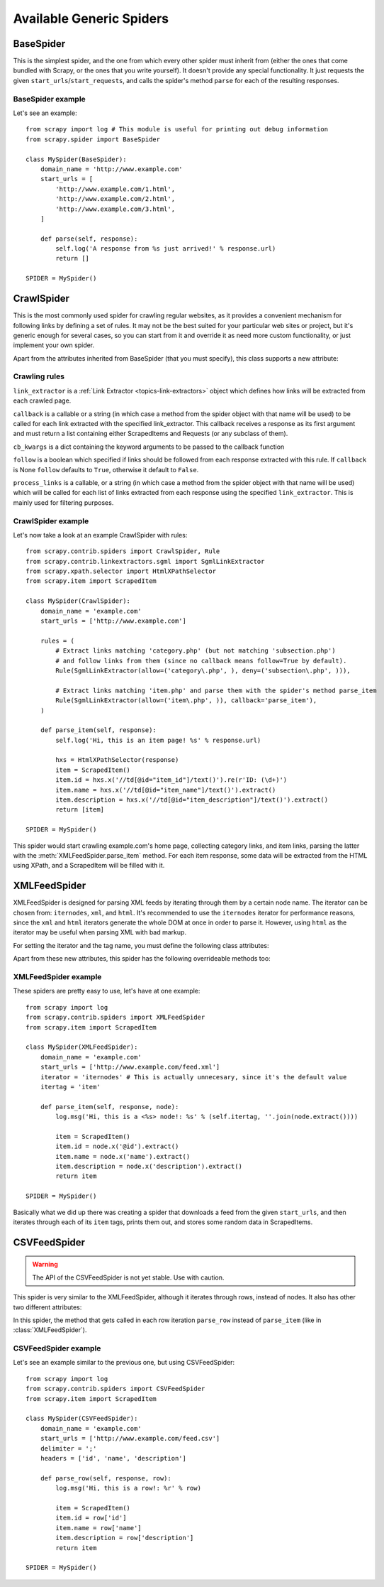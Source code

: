 .. _ref-spiders:

=========================
Available Generic Spiders
=========================

.. module:: scrapy.spider
   :synopsis: Spiders base class, spider manager and spider middleware

BaseSpider
==========

.. class:: BaseSpider()

This is the simplest spider, and the one from which every other spider
must inherit from (either the ones that come bundled with Scrapy, or the ones
that you write yourself). It doesn't provide any special functionality. It just
requests the given ``start_urls``/``start_requests``, and calls the spider's
method ``parse`` for each of the resulting responses.

.. attribute:: BaseSpider.domain_name
   
    A string which defines the domain name for this spider, which will also be
    the unique identifier for this spider (which means you can't have two
    spider with the same ``domain_name``). This is the most important spider
    attribute and it's required, and it's the name by which Scrapy will known
    the spider. 

.. attribute:: BaseSpider.extra_domain_names

    An optional list of strings containing additional domains that this spider
    is allowed to crawl. Requests for URLs not belonging to the domain name
    specified in :attr:`Spider.domain_name` or this list won't be followed.

.. attribute:: BaseSpider.start_urls

    Is a list of URLs where the spider will begin to crawl from, when no
    particular URLs are specified. So, the first pages downloaded will be those
    listed here. The subsequent URLs will be generated successively from data
    contained in the start URLs.

.. method:: BaseSpider.start_requests()

    This method must return an iterable with the first Requests to crawl for
    this spider. 
    
    This is the method called by Scrapy when the spider is opened for scraping
    when no particular URLs are specified. If particular URLs are specified,
    the :meth:`BaseSpider.make_request_from_url` is used instead to create the
    Requests. This method is also called only once from Scrapy, so it's safe to
    implement it as a generator.

    The default implementation uses :meth:`BaseSpider.make_request_from_url` to
    generate Requests for each url in :attr:`start_urls`.

    If you want to change the Requests used to start scraping a domain, this is
    the method to override. For example, if you need to start by login in using
    a POST request, you could do::

        def start_requests(self):
            return [FormRequest("http://www.example.com/login", 
                                formdata={'user': 'john', 'pass': 'secret'},
                                callback=self.logged_in)]

        def logged_in(self, response):
            # here you would extract links to follow and return Requests for
            # each of them, with another callback
            pass

.. method:: BaseSpider.make_request_from_url(url)

    A method that receives a URL and returns an :class:`~scrapy.http.Request`
    object to scrape that URL with this spider. This method is used to
    construct the initial requests in the :meth:`start_requests` method.

    Unless overridden, this method returns Requests with the :meth:`parse`
    method as their callback function, and with dont_filter parameter enabled
    (see :class:`~scrapy.http.Request` class for more info).

.. method:: BaseSpider.parse(response)

    This is the default callback used by the :meth:`start_requests` method, and
    will be used to parse the first pages crawled by the spider.

    The ``parse`` method is in charge of processing the response and returning
    scraped data and/or more URLs to follow, because of this, the method must
    always return a list or at least an empty one. Other Requests callbacks
    have the same requirements as the BaseSpider class.

BaseSpider example
------------------

Let's see an example::

    from scrapy import log # This module is useful for printing out debug information
    from scrapy.spider import BaseSpider

    class MySpider(BaseSpider):
        domain_name = 'http://www.example.com'
        start_urls = [
            'http://www.example.com/1.html',
            'http://www.example.com/2.html',
            'http://www.example.com/3.html',
        ]

        def parse(self, response):
            self.log('A response from %s just arrived!' % response.url)
            return []

    SPIDER = MySpider()

.. module:: scrapy.contrib.spiders
   :synopsis: Collection of generic spiders

CrawlSpider
===========

.. class:: CrawlSpider

This is the most commonly used spider for crawling regular websites, as it
provides a convenient mechanism for following links by defining a set of rules.
It may not be the best suited for your particular web sites or project, but
it's generic enough for several cases, so you can start from it and override it
as need more custom functionality, or just implement your own spider.

Apart from the attributes inherited from BaseSpider (that you must
specify), this class supports a new attribute: 

.. attribute:: CrawlSpider.rules

    Which is a list of one (or more) :class:`Rule` objects.  Each :class:`Rule`
    defines a certain behaviour for crawling the site. Rules objects are
    described below .
    
Crawling rules
--------------

.. class:: Rule(link_extractor, callback=None, cb_kwargs=None, follow=None, process_links=None)

``link_extractor`` is a :ref:`Link Extractor <topics-link-extractors>` object which
defines how links will be extracted from each crawled page.
   
``callback`` is a callable or a string (in which case a method from the spider
object with that name will be used) to be called for each link extracted with
the specified link_extractor. This callback receives a response as its first
argument and must return a list containing either ScrapedItems and Requests (or
any subclass of them).

``cb_kwargs`` is a dict containing the keyword arguments to be passed to the
callback function

``follow`` is a boolean which specified if links should be followed from each
response extracted with this rule. If ``callback`` is None ``follow`` defaults
to ``True``, otherwise it default to ``False``.

``process_links`` is a callable, or a string (in which case a method from the
spider object with that name will be used) which will be called for each list
of links extracted from each response using the specified ``link_extractor``.
This is mainly used for filtering purposes. 


CrawlSpider example
-------------------

Let's now take a look at an example CrawlSpider with rules::

    from scrapy.contrib.spiders import CrawlSpider, Rule
    from scrapy.contrib.linkextractors.sgml import SgmlLinkExtractor
    from scrapy.xpath.selector import HtmlXPathSelector
    from scrapy.item import ScrapedItem

    class MySpider(CrawlSpider):
        domain_name = 'example.com'
        start_urls = ['http://www.example.com']
        
        rules = (
            # Extract links matching 'category.php' (but not matching 'subsection.php') 
            # and follow links from them (since no callback means follow=True by default).
            Rule(SgmlLinkExtractor(allow=('category\.php', ), deny=('subsection\.php', ))),

            # Extract links matching 'item.php' and parse them with the spider's method parse_item
            Rule(SgmlLinkExtractor(allow=('item\.php', )), callback='parse_item'),
        )

        def parse_item(self, response):
            self.log('Hi, this is an item page! %s' % response.url)

            hxs = HtmlXPathSelector(response)
            item = ScrapedItem()
            item.id = hxs.x('//td[@id="item_id"]/text()').re(r'ID: (\d+)')
            item.name = hxs.x('//td[@id="item_name"]/text()').extract()
            item.description = hxs.x('//td[@id="item_description"]/text()').extract()
            return [item]

    SPIDER = MySpider()


This spider would start crawling example.com's home page, collecting category
links, and item links, parsing the latter with the
:meth:`XMLFeedSpider.parse_item` method. For each item response, some data will
be extracted from the HTML using XPath, and a ScrapedItem will be filled with
it.

XMLFeedSpider
=============

.. class:: XMLFeedSpider

    XMLFeedSpider is designed for parsing XML feeds by iterating through them by a
    certain node name.  The iterator can be chosen from: ``iternodes``, ``xml``,
    and ``html``.  It's recommended to use the ``iternodes`` iterator for
    performance reasons, since the ``xml`` and ``html`` iterators generate the
    whole DOM at once in order to parse it.  However, using ``html`` as the
    iterator may be useful when parsing XML with bad markup.

    For setting the iterator and the tag name, you must define the following class
    attributes:  

    .. attribute:: iterator

        A string which defines the iterator to use. It can be either:

           - ``'iternodes'`` - a fast iterator based on regular expressions 

           - ``'html'`` - an iterator which uses HtmlXPathSelector. Keep in mind
             this uses DOM parsing and must load all DOM in memory which could be a
             problem for big feeds

           - ``'xml'`` - an iterator which uses XmlXPathSelector. Keep in mind
             this uses DOM parsing and must load all DOM in memory which could be a
             problem for big feeds

        It defaults to: ``'iternodes'``.

    .. attribute:: itertag

        A string with the name of the node (or element) to iterate in. Example::

            itertag = 'product'

    .. attribute:: namespaces

        A list of ``(prefix, uri)`` tuples which define the namespaces
        available in that document that will be processed with this spider. The
        ``prefix`` and ``uri`` will be used to automatically register
        namespaces using the
        :meth:`~scrapy.xpath.XPathSelector.register_namespace` method.

        You can then specify nodes with namespaces in the :attr:`itertag`
        attribute.

        Example::
            
            class YourSpider(XMLFeedSpider):

                namespaces = [('n', 'http://www.sitemaps.org/schemas/sitemap/0.9')]
                itertag = 'n:url'
                # ...

    Apart from these new attributes, this spider has the following overrideable
    methods too:

    .. method:: adapt_response(response)

        A method that receives the response as soon as it arrives from the spider
        middleware and before start parsing it. It can be used used for modifying
        the response body before parsing it. This method receives a response and
        returns response (it could be the same or another one).

    .. method:: parse_item(response, selector)
       
        This method is called for the nodes matching the provided tag name
        (``itertag``).  Receives the response and an XPathSelector for each node.
        Overriding this method is mandatory. Otherwise, you spider won't work.
        This method must return either a ScrapedItem, a Request, or a list
        containing any of them.

        .. warning:: This method will soon change its name to ``parse_node``

    .. method:: process_results(response, results)
       
        This method is called for each result (item or request) returned by the
        spider, and it's intended to perform any last time processing required
        before returning the results to the framework core, for example setting the
        item IDs. It receives a list of results and the response which originated
        that results. It must return a list of results (Items or Requests)."""


XMLFeedSpider example
---------------------

These spiders are pretty easy to use, let's have at one example::

    from scrapy import log
    from scrapy.contrib.spiders import XMLFeedSpider
    from scrapy.item import ScrapedItem

    class MySpider(XMLFeedSpider):
        domain_name = 'example.com'
        start_urls = ['http://www.example.com/feed.xml']
        iterator = 'iternodes' # This is actually unnecesary, since it's the default value
        itertag = 'item'

        def parse_item(self, response, node):
            log.msg('Hi, this is a <%s> node!: %s' % (self.itertag, ''.join(node.extract())))

            item = ScrapedItem()
            item.id = node.x('@id').extract()
            item.name = node.x('name').extract()
            item.description = node.x('description').extract()
            return item

    SPIDER = MySpider()

Basically what we did up there was creating a spider that downloads a feed from
the given ``start_urls``, and then iterates through each of its ``item`` tags,
prints them out, and stores some random data in ScrapedItems.

CSVFeedSpider
=============

.. class:: CSVFeedSpider

.. warning:: The API of the CSVFeedSpider is not yet stable. Use with caution.

This spider is very similar to the XMLFeedSpider, although it iterates through
rows, instead of nodes.  It also has other two different attributes:

.. attribute:: CSVFeedSpider.delimiter

    A string with the separator character for each field in the CSV file
    Defaults to ``','`` (comma).

.. attribute:: CSVFeedSpider.headers
   
    A list of the rows contained in the file CSV feed which will be used for
    extracting fields from it.

In this spider, the method that gets called in each row iteration ``parse_row``
instead of ``parse_item`` (like in :class:`XMLFeedSpider`).

.. method:: CSVFeedSpider.parse_row(response, row)
   
    Receives a response and a dict (representing each row) with a key for each
    provided (or detected) header of the CSV file.  This spider also gives the
    opportunity to override ``adapt_response`` and ``process_results`` methods
    for pre and post-processing purposes.

CSVFeedSpider example
---------------------

Let's see an example similar to the previous one, but using CSVFeedSpider::

    from scrapy import log
    from scrapy.contrib.spiders import CSVFeedSpider
    from scrapy.item import ScrapedItem

    class MySpider(CSVFeedSpider):
        domain_name = 'example.com'
        start_urls = ['http://www.example.com/feed.csv']
        delimiter = ';'
        headers = ['id', 'name', 'description']

        def parse_row(self, response, row):
            log.msg('Hi, this is a row!: %r' % row)

            item = ScrapedItem()
            item.id = row['id']
            item.name = row['name']
            item.description = row['description']
            return item

    SPIDER = MySpider()


